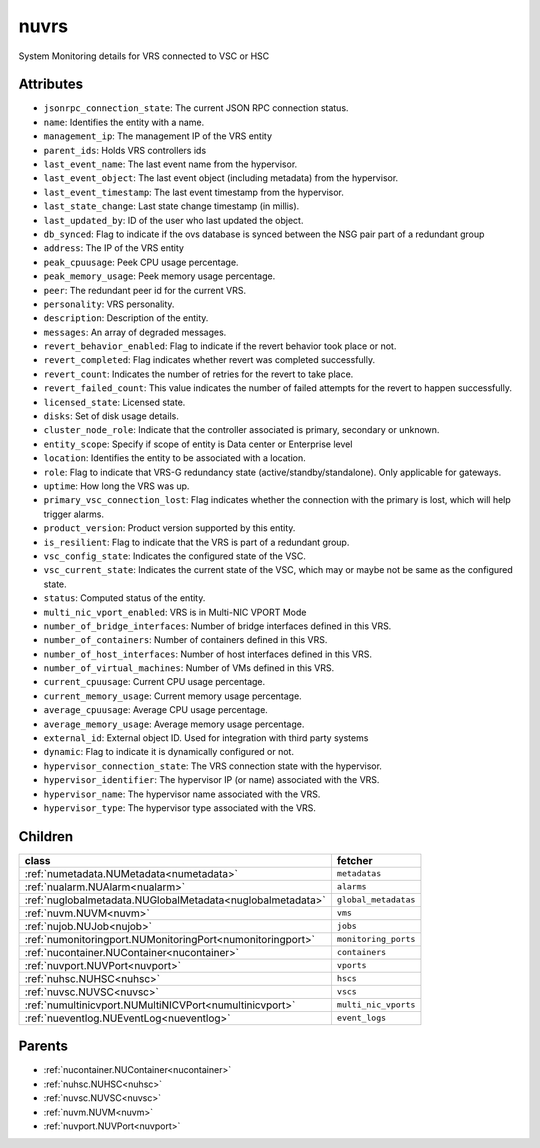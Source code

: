 .. _nuvrs:

nuvrs
===========================================

.. class:: nuvrs.NUVRS(bambou.nurest_object.NUMetaRESTObject,):

System Monitoring details for VRS connected to VSC or HSC


Attributes
----------


- ``jsonrpc_connection_state``: The current JSON RPC connection status.

- ``name``: Identifies the entity with a name.

- ``management_ip``: The management IP of the VRS entity

- ``parent_ids``: Holds VRS controllers ids

- ``last_event_name``: The last event name from the hypervisor.

- ``last_event_object``: The last event object (including metadata) from the hypervisor.

- ``last_event_timestamp``: The last event timestamp from the hypervisor.

- ``last_state_change``: Last state change timestamp (in millis).

- ``last_updated_by``: ID of the user who last updated the object.

- ``db_synced``: Flag to indicate if the ovs database is synced between the NSG pair part of a redundant group

- ``address``: The IP of the VRS entity

- ``peak_cpuusage``: Peek CPU usage percentage.

- ``peak_memory_usage``: Peek memory usage percentage.

- ``peer``: The redundant peer id for the current VRS.

- ``personality``: VRS personality.

- ``description``: Description of the entity.

- ``messages``: An array of degraded messages.

- ``revert_behavior_enabled``: Flag to indicate if the revert behavior took place or not.

- ``revert_completed``: Flag indicates whether revert was completed successfully.

- ``revert_count``: Indicates the number of retries for the revert to take place.

- ``revert_failed_count``: This value indicates the number of failed attempts for the revert to happen successfully.

- ``licensed_state``: Licensed state.

- ``disks``: Set of disk usage details.

- ``cluster_node_role``: Indicate that the controller associated is primary, secondary or unknown.

- ``entity_scope``: Specify if scope of entity is Data center or Enterprise level

- ``location``: Identifies the entity to be associated with a location.

- ``role``: Flag to indicate that VRS-G redundancy state (active/standby/standalone).  Only applicable for gateways.

- ``uptime``: How long the VRS was up.

- ``primary_vsc_connection_lost``: Flag indicates whether the connection with the primary is lost, which will help trigger alarms.

- ``product_version``: Product version supported by this entity.

- ``is_resilient``: Flag to indicate that the VRS is part of a redundant group.

- ``vsc_config_state``: Indicates the configured state of the VSC.

- ``vsc_current_state``: Indicates the current state of the VSC, which may or maybe not be same as the configured state.

- ``status``: Computed status of the entity.

- ``multi_nic_vport_enabled``: VRS is in Multi-NIC VPORT Mode

- ``number_of_bridge_interfaces``: Number of bridge interfaces defined in this VRS.

- ``number_of_containers``: Number of containers defined in this VRS.

- ``number_of_host_interfaces``: Number of host interfaces defined in this VRS.

- ``number_of_virtual_machines``: Number of VMs defined in this VRS.

- ``current_cpuusage``: Current CPU usage percentage.

- ``current_memory_usage``: Current memory usage percentage.

- ``average_cpuusage``: Average CPU usage percentage.

- ``average_memory_usage``: Average memory usage percentage.

- ``external_id``: External object ID. Used for integration with third party systems

- ``dynamic``: Flag to indicate it is dynamically configured or not.

- ``hypervisor_connection_state``: The VRS connection state with the hypervisor.

- ``hypervisor_identifier``: The hypervisor IP (or name) associated with the VRS.

- ``hypervisor_name``: The hypervisor name associated with the VRS.

- ``hypervisor_type``: The hypervisor type associated with the VRS.




Children
--------

================================================================================================================================================               ==========================================================================================
**class**                                                                                                                                                      **fetcher**

:ref:`numetadata.NUMetadata<numetadata>`                                                                                                                         ``metadatas`` 
:ref:`nualarm.NUAlarm<nualarm>`                                                                                                                                  ``alarms`` 
:ref:`nuglobalmetadata.NUGlobalMetadata<nuglobalmetadata>`                                                                                                       ``global_metadatas`` 
:ref:`nuvm.NUVM<nuvm>`                                                                                                                                           ``vms`` 
:ref:`nujob.NUJob<nujob>`                                                                                                                                        ``jobs`` 
:ref:`numonitoringport.NUMonitoringPort<numonitoringport>`                                                                                                       ``monitoring_ports`` 
:ref:`nucontainer.NUContainer<nucontainer>`                                                                                                                      ``containers`` 
:ref:`nuvport.NUVPort<nuvport>`                                                                                                                                  ``vports`` 
:ref:`nuhsc.NUHSC<nuhsc>`                                                                                                                                        ``hscs`` 
:ref:`nuvsc.NUVSC<nuvsc>`                                                                                                                                        ``vscs`` 
:ref:`numultinicvport.NUMultiNICVPort<numultinicvport>`                                                                                                          ``multi_nic_vports`` 
:ref:`nueventlog.NUEventLog<nueventlog>`                                                                                                                         ``event_logs`` 
================================================================================================================================================               ==========================================================================================



Parents
--------


- :ref:`nucontainer.NUContainer<nucontainer>`

- :ref:`nuhsc.NUHSC<nuhsc>`

- :ref:`nuvsc.NUVSC<nuvsc>`

- :ref:`nuvm.NUVM<nuvm>`

- :ref:`nuvport.NUVPort<nuvport>`

